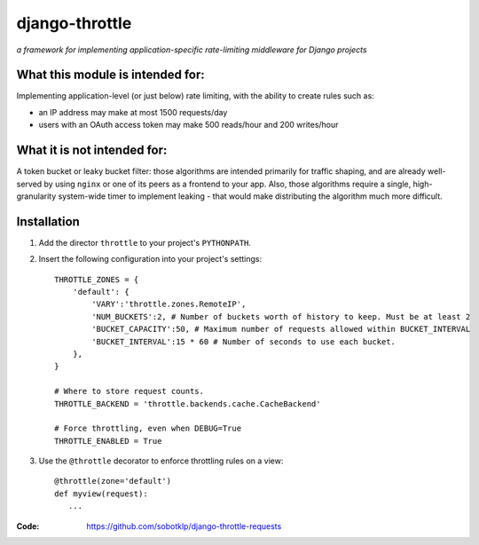 ===============
django-throttle
===============

*a framework for implementing application-specific rate-limiting middleware for Django projects*

.. image:: https://travis-ci.org/sobotklp/django-throttle.png?branch=master
   :alt: Built Status
   :target: http://travis-ci.org/sobotklp/django-throttle



What this module is intended for:
=================================

Implementing application-level (or just below) rate limiting, with the ability to create rules such as:

* an IP address may make at most 1500 requests/day

* users with an OAuth access token may make 500 reads/hour and 200 writes/hour


What it is not intended for:
============================

A token bucket or leaky bucket filter: those algorithms are intended primarily for traffic shaping, and are already well-served by using ``nginx`` or one of its peers as a frontend to your app. Also, those algorithms require a single, high-granularity system-wide timer to implement leaking - that would make distributing the algorithm much more difficult.

Installation
============

#. Add the director ``throttle`` to your project's ``PYTHONPATH``.

#. Insert the following configuration into your project's settings::

    THROTTLE_ZONES = {
        'default': {
            'VARY':'throttle.zones.RemoteIP',
            'NUM_BUCKETS':2, # Number of buckets worth of history to keep. Must be at least 2
            'BUCKET_CAPACITY':50, # Maximum number of requests allowed within BUCKET_INTERVAL
            'BUCKET_INTERVAL':15 * 60 # Number of seconds to use each bucket.
        },
    }

    # Where to store request counts.
    THROTTLE_BACKEND = 'throttle.backends.cache.CacheBackend'

    # Force throttling, even when DEBUG=True
    THROTTLE_ENABLED = True

#. Use the ``@throttle`` decorator to enforce throttling rules on a view::

    @throttle(zone='default')
    def myview(request):
       ...

:Code:          https://github.com/sobotklp/django-throttle-requests
